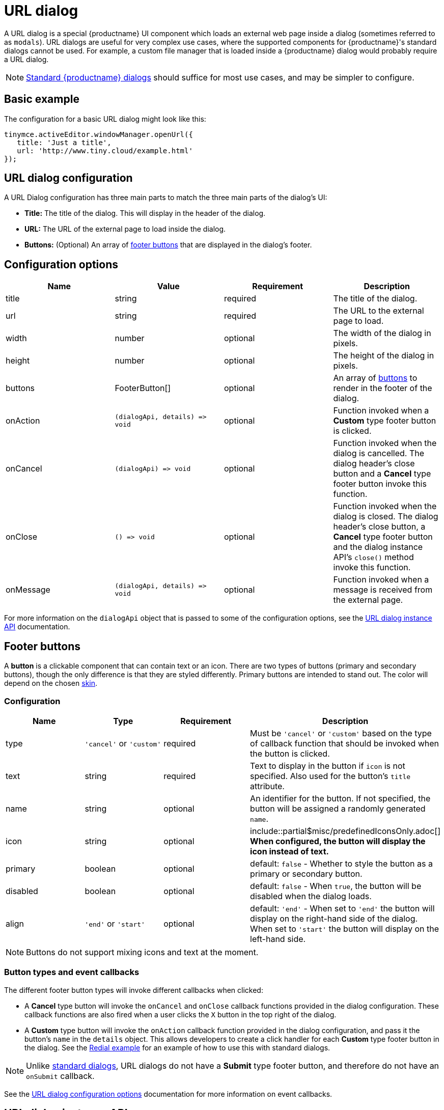 = URL dialog
:description: URL dialogs are a TinyMCE UI component used to display an external page.
:keywords: dialog urldialog api
:title_nav: URL dialog

A URL dialog is a special {productname} UI component which loads an external web page inside a dialog (sometimes referred to as `modals`). URL dialogs are useful for very complex use cases, where the supported components for {productname}'s standard dialogs cannot be used. For example, a custom file manager that is loaded inside a {productname} dialog would probably require a URL dialog.

NOTE: link:{baseurl}/ui-components/dialog/[Standard {productname} dialogs] should suffice for most use cases, and may be simpler to configure.

== Basic example

The configuration for a basic URL dialog might look like this:

[source, js]
----
tinymce.activeEditor.windowManager.openUrl({
   title: 'Just a title',
   url: 'http://www.tiny.cloud/example.html'
});
----

== URL dialog configuration

A URL Dialog configuration has three main parts to match the three main parts of the dialog's UI:

* *Title:* The title of the dialog. This will display in the header of the dialog.
* *URL:* The URL of the external page to load inside the dialog.
* *Buttons:* (Optional) An array of <<footerbuttons,footer buttons>> that are displayed in the dialog's footer.

[[configurationoptions]]
== Configuration options

|===
| Name | Value | Requirement | Description

| title
| string
| required
| The title of the dialog.

| url
| string
| required
| The URL to the external page to load.

| width
| number
| optional
| The width of the dialog in pixels.

| height
| number
| optional
| The height of the dialog in pixels.

| buttons
| FooterButton[]
| optional
| An array of <<footerbuttons,buttons>> to render in the footer of the dialog.

| onAction
| `+(dialogApi, details) => void+`
| optional
| Function invoked when a *Custom* type footer button is clicked.

| onCancel
| `+(dialogApi) => void+`
| optional
| Function invoked when the dialog is cancelled. The dialog header's close button and a *Cancel* type footer button invoke this function.

| onClose
| `+() => void+`
| optional
| Function invoked when the dialog is closed. The dialog header's close button, a *Cancel* type footer button and the dialog instance API's `close()` method invoke this function.

| onMessage
| `+(dialogApi, details) => void+`
| optional
| Function invoked when a message is received from the external page.
|===

For more information on the `dialogApi` object that is passed to some of the configuration options, see the <<urldialoginstanceapi,URL dialog instance API>> documentation.

== Footer buttons

A *button* is a clickable component that can contain text or an icon. There are two types of buttons (primary and secondary buttons), though the only difference is that they are styled differently. Primary buttons are intended to stand out. The color will depend on the chosen link:{baseurl}/general-configuration-guide/customize-ui/#skins[skin].

=== Configuration

|===
| Name | Type | Requirement | Description

| type
| `'cancel'` or `'custom'`
| required
| Must be `'cancel'` or `'custom'` based on the type of callback function that should be invoked when the button is clicked.

| text
| string
| required
| Text to display in the button if `icon` is not specified. Also used for the button's `title` attribute.

| name
| string
| optional
| An identifier for the button. If not specified, the button will be assigned a randomly generated `name`.

| icon
| string
| optional
| include::partial$misc/predefinedIconsOnly.adoc[] *When configured, the button will display the icon instead of text.*

| primary
| boolean
| optional
| default: `false` - Whether to style the button as a primary or secondary button.

| disabled
| boolean
| optional
| default: `false` - When `true`, the button will be disabled when the dialog loads.

| align
| `'end'` or `'start'`
| optional
| default: `'end'` - When set to `'end'` the button will display on the right-hand side of the dialog. When set to `'start'` the button will display on the left-hand side.
|===

NOTE: Buttons do not support mixing icons and text at the moment.

=== Button types and event callbacks

The different footer button types will invoke different callbacks when clicked:

* A *Cancel* type button will invoke the `onCancel` and `onClose` callback functions provided in the dialog configuration. These callback functions are also fired when a user clicks the `X` button in the top right of the dialog.
* A *Custom* type button will invoke the `onAction` callback function provided in the dialog configuration, and pass it the button's `name` in the `details` object. This allows developers to create a click handler for each *Custom* type footer button in the dialog. See the link:{baseurl}/ui-components/dialog/#interactiveexampleusingredialconfigvoid[Redial example] for an example of how to use this with standard dialogs.

NOTE: Unlike link:{baseurl}/ui-components/dialog/[standard dialogs], URL dialogs do not have a *Submit* type footer button, and therefore do not have an `onSubmit` callback.

See the <<configurationoptions,URL dialog configuration options>> documentation for more information on event callbacks.

== URL dialog instance API

When a URL dialog is created, a dialog instance API is returned. For example, `const instanceApi = editor.windowManager.openUrl(config);`. The URL dialog API instance is also passed to some of the <<configurationoptions,dialog configuration options>>.

The instance API is a JavaScript object containing methods attached to the dialog instance. When the dialog is closed, the instance API is destroyed.

=== Instance API methods

|===
| Methods | Description

| `+block(message: string) => void+`
| Calling `block()` and passing a message string will disable the entire dialog window and show a loading image. This is useful for handling asynchronous data. The message is used for screen reader accessibility. When the data is ready use `unblock()` to unlock the dialog.

| `+unblock() => void+`
| Calling `unblock()` will unlock the dialog instance restoring functionality.

| `+close() => void+`
| Calling the `close()` method will close the dialog. When closing the dialog, all DOM elements and dialog data are destroyed.  When `open(config)` is called again, all DOM elements and data are recreated from the config.

| `+sendMessage(data) => void+`
| Calling the `sendMessage()` method will attempt to send a message to the external page via `window.postMesssage()`.
|===

== URL dialog messaging

When using a URL dialog, there needs to be a way to communicate between {productname} and the external page, as the two components are no longer running in the same window. To allow this, {productname} makes use of the browsers https://developer.mozilla.org/en-US/docs/Web/API/Window/postMessage[`window.postMessage()`] API to allow sending data across different origins. The following is an example of how to send messages back to {productname} from within an external page:

[source, js]
----
window.parent.postMessage({
  mceAction: 'insertContent',
  content: 'Some content'
}, '*');
----

Similarly, to send messages from {productname} back to the external page, the `sendMessage()` function from the <<urldialoginstanceapi,URL dialog instance API>> can be used to send messages, and then in the external page an event listener can be added to receive the messages:

```js
window.addEventListener('message', function (event) {
  var data = event.data;

// Do something with the data received here
  console.log('message received from TinyMCE', data);
});

```

NOTE: When sending a message it is recommended to specify the target origin of where {productname} is running, instead of using a wildcard (`'*'`). Similarly, when receiving messages, check that `event.origin` matches the origin of where {productname} is running. For example, if {productname} is running on _\http://mysite.com/tinymce.html_, then if `event.origin` doesn't match `+http://mysite.com+` the message should be ignored.

=== Supported message actions

These actions are built into the URL dialog functionality and will perform an action inside the editor based on the `mceAction` specified. The actions supported are:

==== insertContent

This action inserts content into the editor at the current selection. The `content` property specifies what content should be inserted into the editor.

[source, js]
----
{
  mceAction: 'setContent',
  content: 'My custom content'
}
----

==== setContent

This action is used to set the editors content. The `content` property specifies what content should be set inside the editor.

[source, js]
----
{
  mceAction: 'setContent',
  content: 'My custom content'
}
----

==== execCommand

This action executes a command inside the editor. The options available for this action are:

* `cmd`: The name of the command to be executed inside the editor.
* `ui`: An optional boolean to specify if a UI (dialog) should be presented or not.
* `value`: An optional value to be used by the command.

[source, js]
----
{
  mceAction: 'execCommand',
  cmd: 'mceInsertLink',
  value: 'https://www.tiny.cloud'
}
----

==== close

This action closes the open URL dialog. This is the same as using the `api.close()` function.

[source, js]
----
{
  mceAction: 'close'
}
----

==== block

This action disables the entire dialog window and shows a loading image. This is the same as using the `api.block(message)` function.

[source, js]
----
{
  mceAction: 'block',
  message: 'Loading…'
}
----

==== unblock

This action unblocks the window/dialog. This is the same as using the `api.unblock()` function.

[source, js]
----
{
  mceAction: 'unblock'
}
----

=== Custom message actions

A custom message is one that contains a `mceAction` not listed in the above-supported actions. For example, the following snippet could be used to send a message back to {productname} and then be processed via the `onMessage` callback to perform custom actions inside {productname}.

[source, js]
----
{
  mceAction: 'customAction',
  data: {
    customField: 'custom value'
  }
}
----

NOTE: {productname} will ignore all messages received that don't contain a `mceAction` property.

== Interactive example

This example shows a toolbar button that opens an external URL inside a 640px by 640px dialog without any footer buttons. The dialog can be opened by clicking the `{;}` toolbar button.

liveDemo::url-dialog[height="300" tab="js" ]
